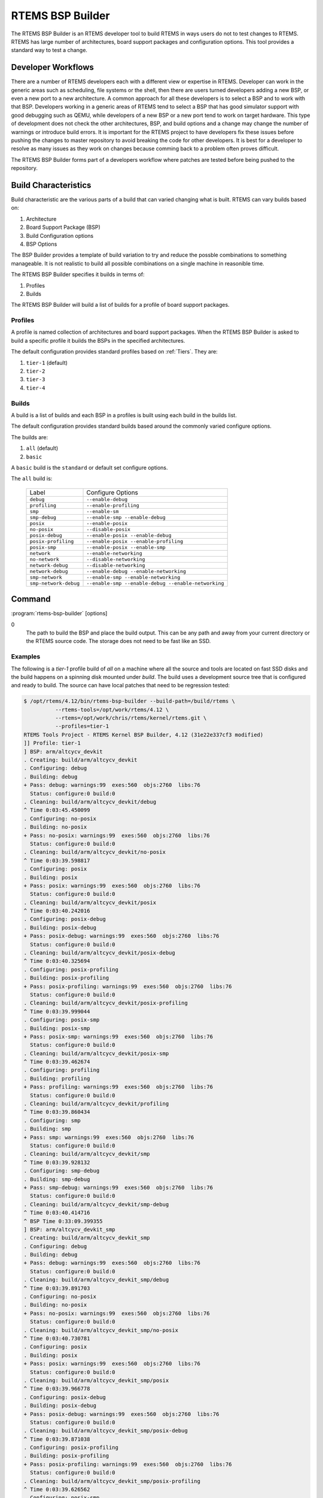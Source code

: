 .. comment SPDX-License-Identifier: CC-BY-SA-4.0

.. comment: Copyright (c) 2017 Chris Johns <chrisj@rtems.org>
.. comment: All rights reserved.

RTEMS BSP Builder
=================

.. index:: Tools, rtems-bsp-builder

The RTEMS BSP Builder is an RTEMS developer tool to build RTEMS in ways users
do not to test changes to RTEMS. RTEMS has large number of architectures, board
support packages and configuration options. This tool provides a standard way
to test a change.

Developer Workflows
-------------------

There are a number of RTEMS developers each with a different view or expertise
in RTEMS. Developer can work in the generic areas such as scheduling, file
systems or the shell, then there are users turned developers adding a new BSP,
or even a new port to a new architecture. A common approach for all these
developers is to select a BSP and to work with that BSP. Developers working in
a generic areas of RTEMS tend to select a BSP that has good simulator support
with good debugging such as QEMU, while developers of a new BSP or a new port
tend to work on target hardware. This type of development does not check the
other architectures, BSP, and build options and a change may change the number
of warnings or introduce build errors. It is important for the RTEMS project to
have developers fix these issues before pushing the changes to master
repository to avoid breaking the code for other developers. It is best for a
developer to resolve as many issues as they work on changes because comming
back to a problem often proves difficult.

The RTEMS BSP Builder forms part of a developers workflow where patches are
tested before being pushed to the repository.

Build Characteristics
---------------------

Build characteristic are the various parts of a build that can varied changing
what is built. RTEMS can vary builds based on:

#. Architecture

#. Board Support Package (BSP)

#. Build Configuration options

#. BSP Options

The BSP Builder provides a template of build variation to try and reduce the
possble combinations to something manageable. It is not realistic to build all
possible combinations on a single machine in reasonible time.

The RTEMS BSP Builder specifies it builds in terms of:

#. Profiles

#. Builds

The RTEMS BSP Builder will build a list of builds for a profile of board
support packages.

Profiles
^^^^^^^^

A profile is named collection of architectures and board support packages. When
the RTEMS BSP Builder is asked to build a specific profile it builds the BSPs
in the specified architectures.

The default configuration provides standard profiles based on
:ref:`Tiers`. They are:

#. ``tier-1`` (default)

#. ``tier-2``

#. ``tier-3``

#. ``tier-4``

Builds
^^^^^^

A build is a list of builds and each BSP in a profiles is built using each
build in the builds list.

The default configuration provides standard builds based around the commonly
varied configure options.

The builds are:

#. ``all`` (default)

#. ``basic``

A ``basic`` build is the ``standard`` or default set configure options.

The ``all`` build is:

 +-----------------------+-----------------------------------------------------+
 | Label                 | Configure Options                                   |
 +-----------------------+-----------------------------------------------------+
 | ``debug``             | ``--enable-debug``                                  |
 +-----------------------+-----------------------------------------------------+
 | ``profiling``         | ``--enable-profiling``                              |
 +-----------------------+-----------------------------------------------------+
 | ``smp``               | ``--enable-sm``                                     |
 +-----------------------+-----------------------------------------------------+
 | ``smp-debug``         | ``--enable-smp --enable-debug``                     |
 +-----------------------+-----------------------------------------------------+
 | ``posix``             | ``--enable-posix``                                  |
 +-----------------------+-----------------------------------------------------+
 | ``no-posix``          | ``--disable-posix``                                 |
 +-----------------------+-----------------------------------------------------+
 | ``posix-debug``       | ``--enable-posix --enable-debug``                   |
 +-----------------------+-----------------------------------------------------+
 | ``posix-profiling``   | ``--enable-posix --enable-profiling``               |
 +-----------------------+-----------------------------------------------------+
 | ``posix-smp``         | ``--enable-posix --enable-smp``                     |
 +-----------------------+-----------------------------------------------------+
 | ``network``           | ``--enable-networking``                             |
 +-----------------------+-----------------------------------------------------+
 | ``no-network``        | ``--disable-networking``                            |
 +-----------------------+-----------------------------------------------------+
 | ``network-debug``     | ``--disable-networking``                            |
 +-----------------------+-----------------------------------------------------+
 | ``network-debug``     | ``--enable-debug --enable-networking``              |
 +-----------------------+-----------------------------------------------------+
 | ``smp-network``       | ``--enable-smp --enable-networking``                |
 +-----------------------+-----------------------------------------------------+
 | ``smp-network-debug`` | ``--enable-smp --enable-debug --enable-networking`` |
 +-----------------------+-----------------------------------------------------+

Command
-------

:program:`rtems-bsp-builder` [options]

.. option:: -?

   Display a compact help.

.. option:: -h, --help

   Display the full help.

.. option:: --prefix

   Prefix to pass to configure when building a BSP.

.. option:: --rtems-tools

   The path the RTEMS tools such as the C compiler. This option avoid polluting
   your path. This path is to the tool's prefix used to build and install the
   tools and not exact path to an executable.

.. option:: --rtems

   The path the RTEMS source tree to build.

.. option:: --build-path
0
   The path to build the BSP and place the build output. This can be any path
   and away from your current directory or the RTEMS source code. The storage
   does not need to be fast like an SSD.

.. option:: --log

   The log file.

.. option:: --stop-on-error

   Stop the build on an error. The default is to build all the builds for a
   profile.

.. option:: --no-clean

   Do not remove the build once finished. This option lets you inspect the
   built output. The amount of output can be large and disks can fill with this
   option.

.. option:: --profiles

   Build the list of profiles. The default is ``tier-1``.

.. option:: --build

   The build to be used. The default is ``all``.

.. option:: --arch

   Specify an architecure for a BSP to build instead of using a profile.

.. option:: --bsp

   The a specific BSP to build instead of using a profile.

.. option:: --dry-run

   Do not do the actual builds just show what would be built.

Examples
^^^^^^^^

The following is a *tier-1* profile build of *all* on a machine where all the
source and tools are located on fast SSD disks and the build happens on a
spinning disk mounted under `build`. The build uses a development source tree
that is configured and ready to build. The source can have local patches that
need to be regression tested:

.. code-block:: shell

  $ /opt/rtems/4.12/bin/rtems-bsp-builder --build-path=/build/rtems \
            --rtems-tools=/opt/work/rtems/4.12 \
	    --rtems=/opt/work/chris/rtems/kernel/rtems.git \
	    --profiles=tier-1
  RTEMS Tools Project - RTEMS Kernel BSP Builder, 4.12 (31e22e337cf3 modified)
  ]] Profile: tier-1
  ] BSP: arm/altcycv_devkit
  . Creating: build/arm/altcycv_devkit
  . Configuring: debug
  . Building: debug
  + Pass: debug: warnings:99  exes:560  objs:2760  libs:76
    Status: configure:0 build:0
  . Cleaning: build/arm/altcycv_devkit/debug
  ^ Time 0:03:45.450099
  . Configuring: no-posix
  . Building: no-posix
  + Pass: no-posix: warnings:99  exes:560  objs:2760  libs:76
    Status: configure:0 build:0
  . Cleaning: build/arm/altcycv_devkit/no-posix
  ^ Time 0:03:39.598817
  . Configuring: posix
  . Building: posix
  + Pass: posix: warnings:99  exes:560  objs:2760  libs:76
    Status: configure:0 build:0
  . Cleaning: build/arm/altcycv_devkit/posix
  ^ Time 0:03:40.242016
  . Configuring: posix-debug
  . Building: posix-debug
  + Pass: posix-debug: warnings:99  exes:560  objs:2760  libs:76
    Status: configure:0 build:0
  . Cleaning: build/arm/altcycv_devkit/posix-debug
  ^ Time 0:03:40.325694
  . Configuring: posix-profiling
  . Building: posix-profiling
  + Pass: posix-profiling: warnings:99  exes:560  objs:2760  libs:76
    Status: configure:0 build:0
  . Cleaning: build/arm/altcycv_devkit/posix-profiling
  ^ Time 0:03:39.999044
  . Configuring: posix-smp
  . Building: posix-smp
  + Pass: posix-smp: warnings:99  exes:560  objs:2760  libs:76
    Status: configure:0 build:0
  . Cleaning: build/arm/altcycv_devkit/posix-smp
  ^ Time 0:03:39.462674
  . Configuring: profiling
  . Building: profiling
  + Pass: profiling: warnings:99  exes:560  objs:2760  libs:76
    Status: configure:0 build:0
  . Cleaning: build/arm/altcycv_devkit/profiling
  ^ Time 0:03:39.860434
  . Configuring: smp
  . Building: smp
  + Pass: smp: warnings:99  exes:560  objs:2760  libs:76
    Status: configure:0 build:0
  . Cleaning: build/arm/altcycv_devkit/smp
  ^ Time 0:03:39.928132
  . Configuring: smp-debug
  . Building: smp-debug
  + Pass: smp-debug: warnings:99  exes:560  objs:2760  libs:76
    Status: configure:0 build:0
  . Cleaning: build/arm/altcycv_devkit/smp-debug
  ^ Time 0:03:40.414716
  ^ BSP Time 0:33:09.399355
  ] BSP: arm/altcycv_devkit_smp
  . Creating: build/arm/altcycv_devkit_smp
  . Configuring: debug
  . Building: debug
  + Pass: debug: warnings:99  exes:560  objs:2760  libs:76
    Status: configure:0 build:0
  . Cleaning: build/arm/altcycv_devkit_smp/debug
  ^ Time 0:03:39.891703
  . Configuring: no-posix
  . Building: no-posix
  + Pass: no-posix: warnings:99  exes:560  objs:2760  libs:76
    Status: configure:0 build:0
  . Cleaning: build/arm/altcycv_devkit_smp/no-posix
  ^ Time 0:03:40.730781
  . Configuring: posix
  . Building: posix
  + Pass: posix: warnings:99  exes:560  objs:2760  libs:76
    Status: configure:0 build:0
  . Cleaning: build/arm/altcycv_devkit_smp/posix
  ^ Time 0:03:39.966778
  . Configuring: posix-debug
  . Building: posix-debug
  + Pass: posix-debug: warnings:99  exes:560  objs:2760  libs:76
    Status: configure:0 build:0
  . Cleaning: build/arm/altcycv_devkit_smp/posix-debug
  ^ Time 0:03:39.871038
  . Configuring: posix-profiling
  . Building: posix-profiling
  + Pass: posix-profiling: warnings:99  exes:560  objs:2760  libs:76
    Status: configure:0 build:0
  . Cleaning: build/arm/altcycv_devkit_smp/posix-profiling
  ^ Time 0:03:39.626562
  . Configuring: posix-smp
  . Building: posix-smp
  + Pass: posix-smp: warnings:99  exes:560  objs:2760  libs:76
    Status: configure:0 build:0
  . Cleaning: build/arm/altcycv_devkit_smp/posix-smp
  ^ Time 0:04:00.433920
  . Configuring: profiling
  . Building: profiling
  + Pass: profiling: warnings:99  exes:560  objs:2760  libs:76
    Status: configure:0 build:0
  . Cleaning: build/arm/altcycv_devkit_smp/profiling
  ^ Time 0:04:07.316248
  . Configuring: smp
  . Building: smp
  + Pass: smp: warnings:99  exes:560  objs:2760  libs:76
    Status: configure:0 build:0
  . Cleaning: build/arm/altcycv_devkit_smp/smp
  ^ Time 0:04:02.147503
  . Configuring: smp-debug
  . Building: smp-debug
  + Pass: smp-debug: warnings:99  exes:560  objs:2760  libs:76
    Status: configure:0 build:0
  . Cleaning: build/arm/altcycv_devkit_smp/smp-debug
  ^ Time 0:03:46.626848
  ^ BSP Time 0:34:20.797975
  ] BSP: arm/xilinx_zynq_zc702
  . Creating: build/arm/xilinx_zynq_zc702
  . Configuring: debug
  . Building: debug
  + Pass: debug: warnings:99  exes:560  objs:2749  libs:76
    Status: configure:0 build:0
  . Cleaning: build/arm/xilinx_zynq_zc702/debug
  ^ Time 0:04:48.221615
  . Configuring: no-posix
  . Building: no-posix
  + Pass: no-posix: warnings:99  exes:560  objs:2749  libs:76
    Status: configure:0 build:0
  . Cleaning: build/arm/xilinx_zynq_zc702/no-posix
  ^ Time 0:03:38.480575
  . Configuring: posix
  . Building: posix
  + Pass: posix: warnings:99  exes:560  objs:2749  libs:76
    Status: configure:0 build:0
  . Cleaning: build/arm/xilinx_zynq_zc702/posix
  ^ Time 0:03:39.993491
  . Configuring: posix-debug
  . Building: posix-debug
  + Pass: posix-debug: warnings:99  exes:560  objs:2749  libs:76
    Status: configure:0 build:0
  . Cleaning: build/arm/xilinx_zynq_zc702/posix-debug
  ^ Time 0:03:42.712069
  . Configuring: posix-profiling
  . Building: posix-profiling
  + Pass: posix-profiling: warnings:99  exes:560  objs:2749  libs:76
    Status: configure:0 build:0
  . Cleaning: build/arm/xilinx_zynq_zc702/posix-profiling
  ^ Time 0:03:40.859795
  . Configuring: posix-smp
  . Building: posix-smp
  + Pass: posix-smp: warnings:99  exes:560  objs:2749  libs:76
    Status: configure:0 build:0
  . Cleaning: build/arm/xilinx_zynq_zc702/posix-smp
  ^ Time 0:03:37.047568
  . Configuring: profiling
  . Building: profiling
  + Pass: profiling: warnings:99  exes:560  objs:2749  libs:76
    Status: configure:0 build:0
  . Cleaning: build/arm/xilinx_zynq_zc702/profiling
  ^ Time 0:03:37.822230
  . Configuring: smp
  . Building: smp
  + Pass: smp: warnings:99  exes:560  objs:2749  libs:76
    Status: configure:0 build:0
  . Cleaning: build/arm/xilinx_zynq_zc702/smp
  ^ Time 0:03:36.921624
  . Configuring: smp-debug
  . Building: smp-debug
  + Pass: smp-debug: warnings:99  exes:560  objs:2749  libs:76
    Status: configure:0 build:0
  . Cleaning: build/arm/xilinx_zynq_zc702/smp-debug
  ^ Time 0:03:37.072002
  ^ BSP Time 0:34:03.305717
  ] BSP: arm/xilinx_zynq_zc706
  . Creating: build/arm/xilinx_zynq_zc706
  . Configuring: debug
  . Building: debug
  + Pass: debug: warnings:99  exes:560  objs:2749  libs:76
    Status: configure:0 build:0
  . Cleaning: build/arm/xilinx_zynq_zc706/debug
  ^ Time 0:03:41.005831
  . Configuring: no-posix
  . Building: no-posix
  + Pass: no-posix: warnings:99  exes:560  objs:2749  libs:76
    Status: configure:0 build:0
  . Cleaning: build/arm/xilinx_zynq_zc706/no-posix
  ^ Time 0:03:36.625042
  . Configuring: posix
  . Building: posix
  + Pass: posix: warnings:99  exes:560  objs:2749  libs:76
    Status: configure:0 build:0
  . Cleaning: build/arm/xilinx_zynq_zc706/posix
  ^ Time 0:03:36.811815
  . Configuring: posix-debug
  . Building: posix-debug
  + Pass: posix-debug: warnings:99  exes:560  objs:2749  libs:76
    Status: configure:0 build:0
  . Cleaning: build/arm/xilinx_zynq_zc706/posix-debug
  ^ Time 0:03:36.997970
  . Configuring: posix-profiling
  . Building: posix-profiling
  + Pass: posix-profiling: warnings:99  exes:560  objs:2749  libs:76
    Status: configure:0 build:0
  . Cleaning: build/arm/xilinx_zynq_zc706/posix-profiling
  ^ Time 0:03:37.051871
  . Configuring: posix-smp
  . Building: posix-smp
  + Pass: posix-smp: warnings:99  exes:560  objs:2749  libs:76
    Status: configure:0 build:0
  . Cleaning: build/arm/xilinx_zynq_zc706/posix-smp
  ^ Time 0:03:37.525090
  . Configuring: profiling
  . Building: profiling
  + Pass: profiling: warnings:99  exes:560  objs:2749  libs:76
    Status: configure:0 build:0
  . Cleaning: build/arm/xilinx_zynq_zc706/profiling
  ^ Time 0:03:37.398436
  . Configuring: smp
  . Building: smp
  + Pass: smp: warnings:99  exes:560  objs:2749  libs:76
    Status: configure:0 build:0
  . Cleaning: build/arm/xilinx_zynq_zc706/smp
  ^ Time 0:03:36.341299
  . Configuring: smp-debug
  . Building: smp-debug
  + Pass: smp-debug: warnings:99  exes:560  objs:2749  libs:76
    Status: configure:0 build:0
  . Cleaning: build/arm/xilinx_zynq_zc706/smp-debug
  ^ Time 0:03:37.991431
  ^ BSP Time 0:32:41.878632
  ] BSP: arm/xilinx_zynq_zedboard
  . Creating: build/arm/xilinx_zynq_zedboard
  . Configuring: debug
  . Building: debug
  + Pass: debug: warnings:99  exes:560  objs:2749  libs:76
    Status: configure:0 build:0
  . Cleaning: build/arm/xilinx_zynq_zedboard/debug
  ^ Time 0:03:36.807900
  . Configuring: no-posix
  . Building: no-posix
  + Pass: no-posix: warnings:99  exes:560  objs:2749  libs:76
    Status: configure:0 build:0
  . Cleaning: build/arm/xilinx_zynq_zedboard/no-posix
  ^ Time 0:03:37.808461
  . Configuring: posix
  . Building: posix
  + Pass: posix: warnings:99  exes:560  objs:2749  libs:76
    Status: configure:0 build:0
  . Cleaning: build/arm/xilinx_zynq_zedboard/posix
  ^ Time 0:03:36.583274
  . Configuring: posix-debug
  . Building: posix-debug
  + Pass: posix-debug: warnings:99  exes:560  objs:2749  libs:76
    Status: configure:0 build:0
  . Cleaning: build/arm/xilinx_zynq_zedboard/posix-debug
  ^ Time 0:03:37.305808
  . Configuring: posix-profiling
  . Building: posix-profiling
  + Pass: posix-profiling: warnings:99  exes:560  objs:2749  libs:76
    Status: configure:0 build:0
  . Cleaning: build/arm/xilinx_zynq_zedboard/posix-profiling
  ^ Time 0:03:38.172598
  . Configuring: posix-smp
  . Building: posix-smp
  + Pass: posix-smp: warnings:99  exes:560  objs:2749  libs:76
    Status: configure:0 build:0
  . Cleaning: build/arm/xilinx_zynq_zedboard/posix-smp
  ^ Time 0:03:36.840879
  . Configuring: profiling
  . Building: profiling
  + Pass: profiling: warnings:99  exes:560  objs:2749  libs:76
    Status: configure:0 build:0
  . Cleaning: build/arm/xilinx_zynq_zedboard/profiling
  ^ Time 0:03:37.557138
  . Configuring: smp
  . Building: smp
  + Pass: smp: warnings:99  exes:560  objs:2749  libs:76
    Status: configure:0 build:0
  . Cleaning: build/arm/xilinx_zynq_zedboard/smp
  ^ Time 0:03:37.215842
  . Configuring: smp-debug
  . Building: smp-debug
  + Pass: smp-debug: warnings:99  exes:560  objs:2749  libs:76
    Status: configure:0 build:0
  . Cleaning: build/arm/xilinx_zynq_zedboard/smp-debug
  ^ Time 0:03:36.580128
  ^ BSP Time 0:32:38.996825
  ] BSP: i386/pc686
  . Creating: build/i386/pc686
  . Configuring: debug
  . Building: debug
  + Pass: debug: warnings:118  exes:560  objs:2770  libs:76
    Status: configure:0 build:0
  . Cleaning: build/i386/pc686/debug
  ^ Time 0:03:30.095820
  . Configuring: no-posix
  . Building: no-posix
  + Pass: no-posix: warnings:118  exes:560  objs:2770  libs:76
    Status: configure:0 build:0
  . Cleaning: build/i386/pc686/no-posix
  ^ Time 0:03:29.235921
  . Configuring: posix
  . Building: posix
  + Pass: posix: warnings:118  exes:560  objs:2770  libs:76
    Status: configure:0 build:0
  . Cleaning: build/i386/pc686/posix
  ^ Time 0:03:30.413376
  . Configuring: posix-debug
  . Building: posix-debug
  + Pass: posix-debug: warnings:118  exes:560  objs:2770  libs:76
    Status: configure:0 build:0
  . Cleaning: build/i386/pc686/posix-debug
  ^ Time 0:03:29.512518
  . Configuring: posix-profiling
  . Building: posix-profiling
  + Pass: posix-profiling: warnings:118  exes:560  objs:2770  libs:76
    Status: configure:0 build:0
  + Pass: posix-profiling: warnings:118  exes:560  objs:2770  libs:76
    Status: configure:0 build:0
  . Cleaning: build/i386/pc686/posix-profiling
  ^ Time 0:03:30.870472
  . Configuring: profiling
  . Building: profiling
  + Pass: profiling: warnings:118  exes:560  objs:2770  libs:76
    Status: configure:0 build:0
  . Cleaning: build/i386/pc686/profiling
  ^ Time 0:03:30.768413
  ^ BSP Time 0:21:03.174394
  ] BSP: sparc/erc32
  . Creating: build/sparc/erc32
  . Configuring: debug
  . Building: debug
  + Pass: debug: warnings:96  exes:559  objs:2769  libs:77
    Status: configure:0 build:0
  . Cleaning: build/sparc/erc32/debug
  ^ Time 0:03:10.233967
  . Configuring: no-posix
  . Building: no-posix
  + Pass: no-posix: warnings:96  exes:559  objs:2769  libs:77
    Status: configure:0 build:0
  . Cleaning: build/sparc/erc32/no-posix
  ^ Time 0:03:11.151673
  . Configuring: posix
  . Building: posix
  + Pass: posix: warnings:96  exes:559  objs:2769  libs:77
    Status: configure:0 build:0
  . Cleaning: build/sparc/erc32/posix
  ^ Time 0:03:10.069584
  . Configuring: posix-debug
  . Building: posix-debug
  + Pass: posix-debug: warnings:96  exes:559  objs:2769  libs:77
    Status: configure:0 build:0
  . Cleaning: build/sparc/erc32/posix-debug
  ^ Time 0:03:10.661856
  . Configuring: posix-profiling
  . Building: posix-profiling
  + Pass: posix-profiling: warnings:96  exes:559  objs:2769  libs:77
    Status: configure:0 build:0
  . Cleaning: build/sparc/erc32/posix-profiling
  ^ Time 0:03:11.079471
  . Configuring: profiling
  . Building: profiling
  + Pass: profiling: warnings:96  exes:559  objs:2769  libs:77
    Status: configure:0 build:0
  . Cleaning: build/sparc/erc32/profiling
  ^ Time 0:03:10.630353
  ^ BSP Time 0:19:06.556621
  ^ Profile Time 3:27:04.111801
    warnings:5739  exes:559  objs:2769  libs:77
  * Passes: 57   Failures: 0
